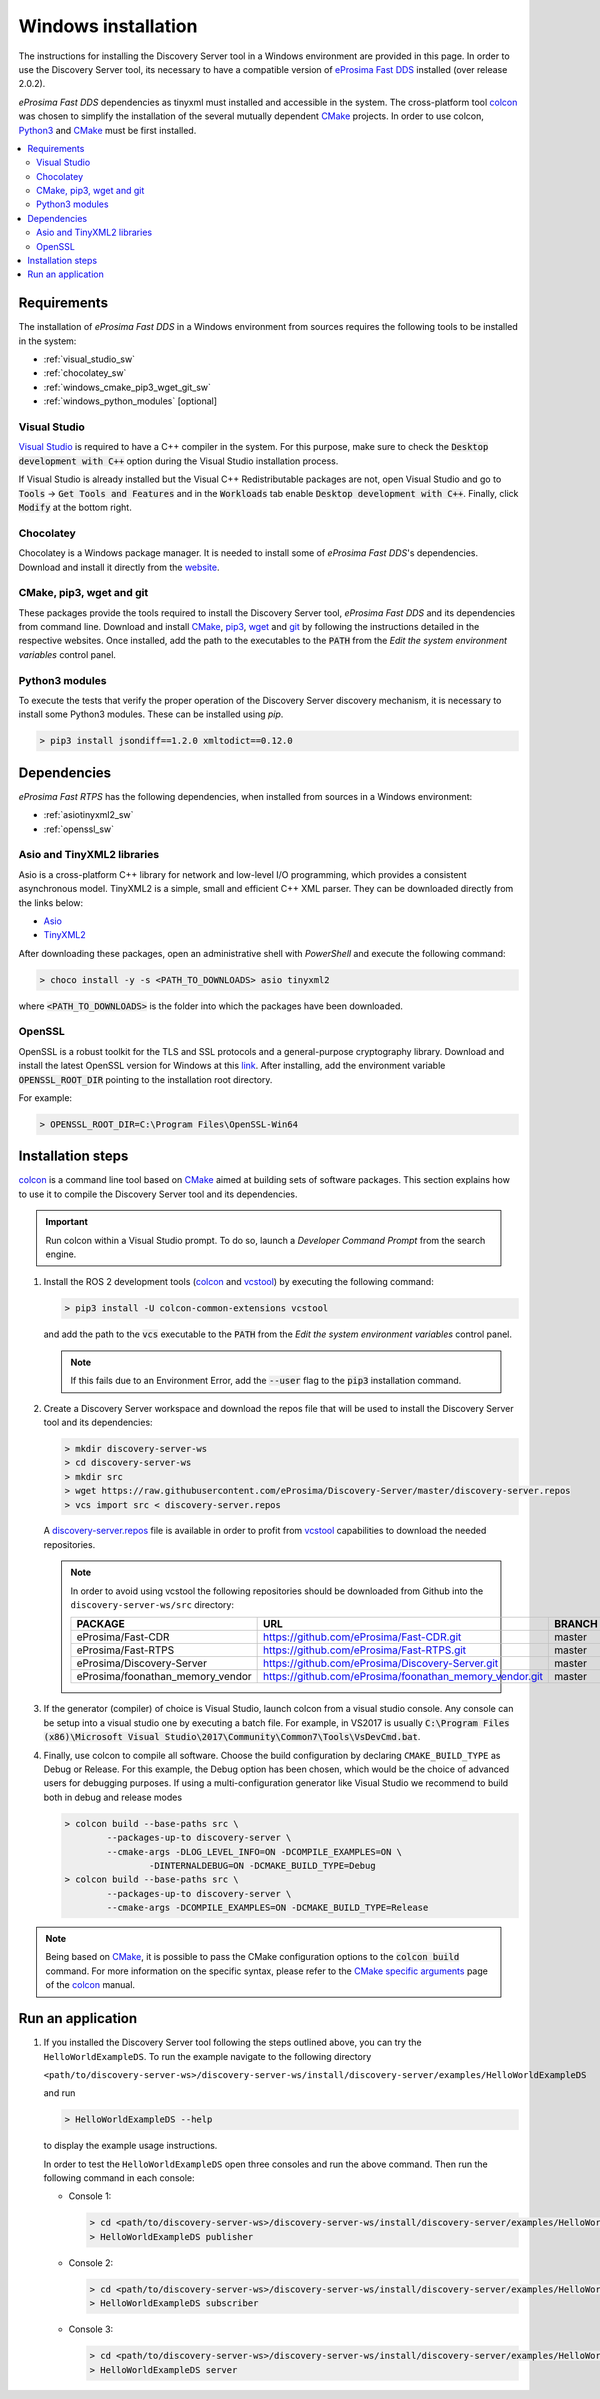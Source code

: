 .. _windows_installation:

Windows installation
####################

The instructions for installing the Discovery Server tool in a Windows environment are provided in this page.
In order to use the Discovery Server tool, its necessary to have a compatible version of
`eProsima Fast DDS <https://eprosima-fast-rtps.readthedocs.io/en/latest/>`__ installed (over release 2.0.2).

*eProsima Fast DDS* dependencies as tinyxml must installed and accessible in the system.
The cross-platform tool `colcon <https://colcon.readthedocs.io/en/released/>`__ was chosen to simplify the
installation of the several mutually dependent `CMake <https://cmake.org/cmake/help/latest/>`__ projects.
In order to use colcon, `Python3 <https://www.python.org/>`__ and `CMake <https://cmake.org/cmake/help/latest/>`__
must be first installed.


.. contents::
    :local:
    :backlinks: none
    :depth: 2

.. _windows_requirements:

Requirements
************

The installation of *eProsima Fast DDS* in a Windows environment from sources requires the following tools to be
installed in the system:

* :ref:`visual_studio_sw`
* :ref:`chocolatey_sw`
* :ref:`windows_cmake_pip3_wget_git_sw`
* :ref:`windows_python_modules` [optional]

.. _visual_studio_sw:

Visual Studio
=============

`Visual Studio <https://visualstudio.microsoft.com/>`_ is required to
have a C++ compiler in the system. For this purpose, make sure to check the
:code:`Desktop development with C++` option during the Visual Studio installation process.

If Visual Studio is already installed but the Visual C++ Redistributable packages are not,
open Visual Studio and go to :code:`Tools` -> :code:`Get Tools and Features` and in the :code:`Workloads` tab enable
:code:`Desktop development with C++`. Finally, click :code:`Modify` at the bottom right.

.. _chocolatey_sw:

Chocolatey
==========

Chocolatey is a Windows package manager. It is needed to install some of *eProsima Fast DDS*'s dependencies.
Download and install it directly from the `website <https://chocolatey.org/>`_.

.. _windows_cmake_pip3_wget_git_sw:

CMake, pip3, wget and git
==========================

These packages provide the tools required to install the Discovery Server tool, *eProsima Fast DDS* and its
dependencies from command line.
Download and install CMake_, pip3_, wget_ and git_ by following the instructions detailed in the respective websites.
Once installed, add the path to the executables to the :code:`PATH` from the
*Edit the system environment variables* control panel.

.. _windows_python_modules:

Python3 modules
===============

To execute the tests that verify the proper operation of the Discovery Server discovery mechanism, it is necessary
to install some Python3 modules. These can be installed using `pip`.

.. code-block:: bash

    > pip3 install jsondiff==1.2.0 xmltodict==0.12.0

Dependencies
************

*eProsima Fast RTPS* has the following dependencies, when installed from sources in a Windows environment:

* :ref:`asiotinyxml2_sw`
* :ref:`openssl_sw`

.. _asiotinyxml2_sw:

Asio and TinyXML2 libraries
===========================

Asio is a cross-platform C++ library for network and low-level I/O programming, which provides a consistent
asynchronous model.
TinyXML2 is a simple, small and efficient C++ XML parser.
They can be downloaded directly from the links below:

* `Asio <https://github.com/ros2/choco-packages/releases/download/2020-02-24/asio.1.12.1.nupkg>`_
* `TinyXML2 <https://github.com/ros2/choco-packages/releases/download/2020-02-24/tinyxml2.6.0.0.nupkg>`_

After downloading these packages, open an administrative shell with *PowerShell* and execute the following command:

.. code-block:: bash

    > choco install -y -s <PATH_TO_DOWNLOADS> asio tinyxml2

where :code:`<PATH_TO_DOWNLOADS>` is the folder into which the packages have been downloaded.

.. _openssl_sw:

OpenSSL
=======

OpenSSL is a robust toolkit for the TLS and SSL protocols and a general-purpose cryptography library.
Download and install the latest OpenSSL version for Windows at this
`link <https://slproweb.com/products/Win32OpenSSL.html>`_.
After installing, add the environment variable :code:`OPENSSL_ROOT_DIR` pointing to the installation root directory.

For example:

.. code-block:: bash

   > OPENSSL_ROOT_DIR=C:\Program Files\OpenSSL-Win64


.. _colcon_installation_windows:

Installation steps
******************

colcon_ is a command line tool based on CMake_ aimed at building sets of software packages.
This section explains how to use it to compile the Discovery Server tool and its dependencies.

.. important::

    Run colcon within a Visual Studio prompt. To do so, launch a *Developer Command Prompt* from the
    search engine.

#. Install the ROS 2 development tools (colcon_ and vcstool_) by executing the following command:

   .. code-block:: bash

       > pip3 install -U colcon-common-extensions vcstool

   and add the path to the :code:`vcs` executable to the :code:`PATH` from the
   *Edit the system environment variables* control panel.

   .. note::

       If this fails due to an Environment Error, add the :code:`--user` flag to the :code:`pip3` installation command.

#.  Create a Discovery Server workspace and download the repos file that will be used to install the Discovery Server
    tool and its dependencies:

    .. code-block:: bash

        > mkdir discovery-server-ws
        > cd discovery-server-ws
        > mkdir src
        > wget https://raw.githubusercontent.com/eProsima/Discovery-Server/master/discovery-server.repos
        > vcs import src < discovery-server.repos

    A
    `discovery-server.repos <https://raw.githubusercontent.com/eProsima/Discovery-Server/master/discovery-server.repos>`__
    file is available in order to profit from `vcstool <https://github.com/dirk-thomas/vcstool>`__
    capabilities to download the needed repositories.

    .. note::

        In order to avoid using vcstool the following repositories should be downloaded from Github into
        the ``discovery-server-ws/src`` directory:

        +------------------------------------+-----------------------------------------------------------+-------------+
        | PACKAGE                            | URL                                                       | BRANCH      |
        +====================================+===========================================================+=============+
        | eProsima/Fast-CDR                  | https://github.com/eProsima/Fast-CDR.git                  | master      |
        +------------------------------------+-----------------------------------------------------------+-------------+
        | eProsima/Fast-RTPS                 | https://github.com/eProsima/Fast-RTPS.git                 | master      |
        +------------------------------------+-----------------------------------------------------------+-------------+
        | eProsima/Discovery-Server          | https://github.com/eProsima/Discovery-Server.git          | master      |
        +------------------------------------+-----------------------------------------------------------+-------------+
        | eProsima/foonathan_memory_vendor   | https://github.com/eProsima/foonathan_memory_vendor.git   | master      |
        +------------------------------------+-----------------------------------------------------------+-------------+


#.  If the generator (compiler) of choice is Visual Studio, launch colcon from a visual studio console.
    Any console can be setup into a visual studio one by executing a batch file.
    For example, in VS2017 is usually
    :code:`C:\Program Files (x86)\Microsoft Visual Studio\2017\Community\Common7\Tools\VsDevCmd.bat`.

#.  Finally, use colcon to compile all software.
    Choose the build configuration by declaring ``CMAKE_BUILD_TYPE`` as Debug or Release.
    For this example, the Debug option has been chosen, which would be the choice of advanced users for debugging
    purposes.
    If using a multi-configuration generator like Visual Studio we recommend to build both in debug and release modes

    .. code-block:: bash

        > colcon build --base-paths src \
                --packages-up-to discovery-server \
                --cmake-args -DLOG_LEVEL_INFO=ON -DCOMPILE_EXAMPLES=ON \
                        -DINTERNALDEBUG=ON -DCMAKE_BUILD_TYPE=Debug
        > colcon build --base-paths src \
                --packages-up-to discovery-server \
                --cmake-args -DCOMPILE_EXAMPLES=ON -DCMAKE_BUILD_TYPE=Release

.. note::

    Being based on CMake_, it is possible to pass the CMake configuration options to the :code:`colcon build`
    command. For more information on the specific syntax, please refer to the
    `CMake specific arguments <https://colcon.readthedocs.io/en/released/reference/verb/build.html#cmake-specific-arguments>`_
    page of the colcon_ manual.


Run an application
******************

#.  If you installed the Discovery Server tool following the steps outlined above, you can try the
    ``HelloWorldExampleDS``.
    To run the example navigate to the following directory

    ``<path/to/discovery-server-ws>/discovery-server-ws/install/discovery-server/examples/HelloWorldExampleDS``

    and run

    .. code-block:: bash

        > HelloWorldExampleDS --help


    to display the example usage instructions.

    In order to test the ``HelloWorldExampleDS`` open three consoles and run the above command.
    Then run the following command in each console:

    -   Console 1:

        .. code-block:: bash

            > cd <path/to/discovery-server-ws>/discovery-server-ws/install/discovery-server/examples/HelloWorldExampleDS
            > HelloWorldExampleDS publisher

    -   Console 2:

        .. code-block:: bash

            > cd <path/to/discovery-server-ws>/discovery-server-ws/install/discovery-server/examples/HelloWorldExampleDS
            > HelloWorldExampleDS subscriber

    -   Console 3:

        .. code-block:: bash

            > cd <path/to/discovery-server-ws>/discovery-server-ws/install/discovery-server/examples/HelloWorldExampleDS
            > HelloWorldExampleDS server

.. External links

.. _colcon: https://colcon.readthedocs.io/en/released/
.. _CMake: https://cmake.org
.. _pip3: https://docs.python.org/3/installing/index.html
.. _wget: https://www.gnu.org/software/wget/
.. _git: https://git-scm.com/
.. _OpenSSL: https://www.openssl.org/
.. _Gtest: https://github.com/google/googletest
.. _vcstool: https://pypi.org/project/vcstool/
